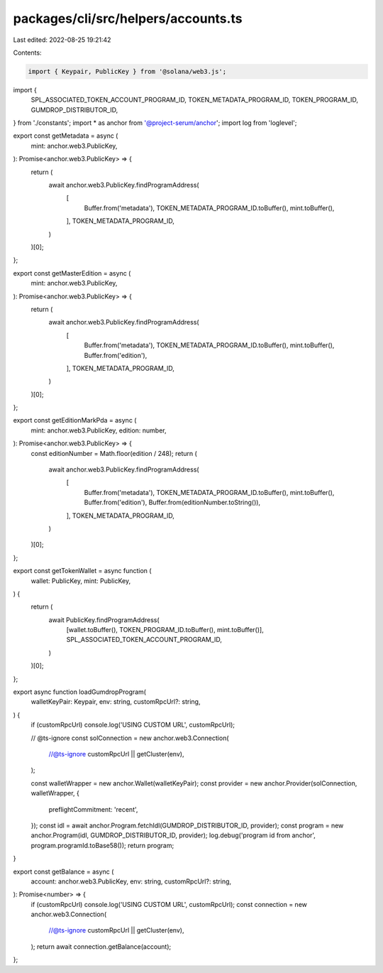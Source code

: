 packages/cli/src/helpers/accounts.ts
====================================

Last edited: 2022-08-25 19:21:42

Contents:

.. code-block:: ts

    import { Keypair, PublicKey } from '@solana/web3.js';
import {
  SPL_ASSOCIATED_TOKEN_ACCOUNT_PROGRAM_ID,
  TOKEN_METADATA_PROGRAM_ID,
  TOKEN_PROGRAM_ID,
  GUMDROP_DISTRIBUTOR_ID,
} from './constants';
import * as anchor from '@project-serum/anchor';
import log from 'loglevel';

export const getMetadata = async (
  mint: anchor.web3.PublicKey,
): Promise<anchor.web3.PublicKey> => {
  return (
    await anchor.web3.PublicKey.findProgramAddress(
      [
        Buffer.from('metadata'),
        TOKEN_METADATA_PROGRAM_ID.toBuffer(),
        mint.toBuffer(),
      ],
      TOKEN_METADATA_PROGRAM_ID,
    )
  )[0];
};

export const getMasterEdition = async (
  mint: anchor.web3.PublicKey,
): Promise<anchor.web3.PublicKey> => {
  return (
    await anchor.web3.PublicKey.findProgramAddress(
      [
        Buffer.from('metadata'),
        TOKEN_METADATA_PROGRAM_ID.toBuffer(),
        mint.toBuffer(),
        Buffer.from('edition'),
      ],
      TOKEN_METADATA_PROGRAM_ID,
    )
  )[0];
};

export const getEditionMarkPda = async (
  mint: anchor.web3.PublicKey,
  edition: number,
): Promise<anchor.web3.PublicKey> => {
  const editionNumber = Math.floor(edition / 248);
  return (
    await anchor.web3.PublicKey.findProgramAddress(
      [
        Buffer.from('metadata'),
        TOKEN_METADATA_PROGRAM_ID.toBuffer(),
        mint.toBuffer(),
        Buffer.from('edition'),
        Buffer.from(editionNumber.toString()),
      ],
      TOKEN_METADATA_PROGRAM_ID,
    )
  )[0];
};

export const getTokenWallet = async function (
  wallet: PublicKey,
  mint: PublicKey,
) {
  return (
    await PublicKey.findProgramAddress(
      [wallet.toBuffer(), TOKEN_PROGRAM_ID.toBuffer(), mint.toBuffer()],
      SPL_ASSOCIATED_TOKEN_ACCOUNT_PROGRAM_ID,
    )
  )[0];
};

export async function loadGumdropProgram(
  walletKeyPair: Keypair,
  env: string,
  customRpcUrl?: string,
) {
  if (customRpcUrl) console.log('USING CUSTOM URL', customRpcUrl);

  // @ts-ignore
  const solConnection = new anchor.web3.Connection(
    //@ts-ignore
    customRpcUrl || getCluster(env),
  );

  const walletWrapper = new anchor.Wallet(walletKeyPair);
  const provider = new anchor.Provider(solConnection, walletWrapper, {
    preflightCommitment: 'recent',
  });
  const idl = await anchor.Program.fetchIdl(GUMDROP_DISTRIBUTOR_ID, provider);
  const program = new anchor.Program(idl, GUMDROP_DISTRIBUTOR_ID, provider);
  log.debug('program id from anchor', program.programId.toBase58());
  return program;
}

export const getBalance = async (
  account: anchor.web3.PublicKey,
  env: string,
  customRpcUrl?: string,
): Promise<number> => {
  if (customRpcUrl) console.log('USING CUSTOM URL', customRpcUrl);
  const connection = new anchor.web3.Connection(
    //@ts-ignore
    customRpcUrl || getCluster(env),
  );
  return await connection.getBalance(account);
};


